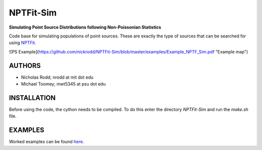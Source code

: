 NPTFit-Sim
==========

**Simulating Point Source Distributions following Non-Poissonian Statistics**

Code base for simulating populations of point sources. These are exactly the type of sources that can be searched for using `NPTFit <https://github.com/bsafdi/NPTFit/>`__.

![PS Example](https://github.com/nickrodd/NPTFit-Sim/blob/master/examples/Example_NPTF_Sim.pdf "Example map")

AUTHORS
-------

-  Nicholas Rodd; nrodd at mit dot edu
-  Michael Toomey; mwt5345 at psu dot edu

INSTALLATION
------------

Before using the code, the cython needs to be compiled. To do this enter the directory `NPTFit-Sim` and run the `make.sh` file.

EXAMPLES
--------

Worked examples can be found `here <https://github.com/nickrodd/NPTFit-Sim/tree/master/examples>`__.
